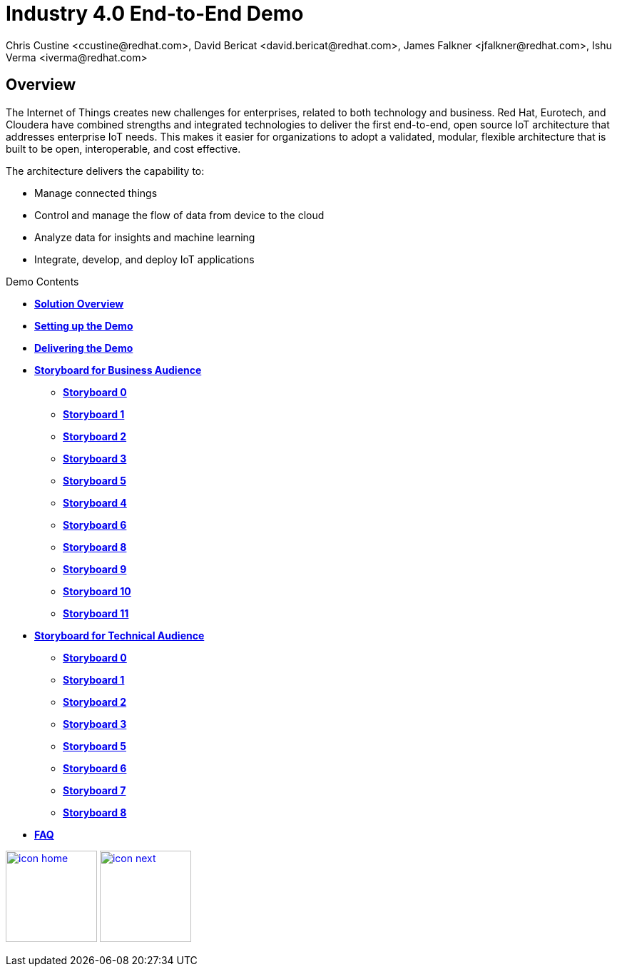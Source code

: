 = Industry 4.0 End-to-End Demo
Chris Custine <ccustine@redhat.com>, David Bericat <david.bericat@redhat.com>, James Falkner <jfalkner@redhat.com>, Ishu Verma <iverma@redhat.com>
:homepage: https://github.com/redhat-iot/industry4.0-demo
:imagesdir: images
:icons: font
:source-highlighter: prettify

ifdef::env-github[]
:tip-caption: :bulb:
:note-caption: :information_source:
:important-caption: :heavy_exclamation_mark:
:caution-caption: :fire:
:warning-caption: :warning:
:imagesdir: images
:icons: font
:source-highlighter: prettify
endif::[]

== Overview
The Internet of Things creates new challenges for enterprises, related to both technology and business. Red Hat, Eurotech, and Cloudera have combined strengths and integrated technologies to deliver the first end-to-end, open source IoT architecture that addresses enterprise IoT needs. This makes it easier for organizations to adopt a validated, modular, flexible architecture that is built to be open, interoperable, and cost effective.


The architecture  delivers the capability to:

* Manage connected things
* Control and manage the flow of data from device to the cloud
* Analyze data for insights and machine learning
* Integrate, develop, and deploy IoT applications

.Demo Contents
****
* link:solution-overview.html[*Solution Overview*]
* link:demo_setup.html[*Setting up the Demo*]
* link:demo_delivery.html[*Delivering the Demo*]
* link:storyboard-business.html[*Storyboard for Business Audience*]
  - link:storyboard-business-0.html#_actions[*Storyboard 0*]
  - link:storyboard-business-1.html#_actions[*Storyboard 1*]
  - link:storyboard-business-2.html#_actions[*Storyboard 2*]
  - link:storyboard-business-3.html#_actions[*Storyboard 3*]
  - link:storyboard-business-5.html#_actions[*Storyboard 5*]
  - link:storyboard-business-4.html#_actions[*Storyboard 4*]
  - link:storyboard-business-6.html#_actions[*Storyboard 6*]
  - link:storyboard-business-8.html#_actions[*Storyboard 8*]
  - link:storyboard-business-9.html#_actions[*Storyboard 9*]
  - link:storyboard-business-10.html#_actions[*Storyboard 10*]
  - link:storyboard-business-11.html#_actions[*Storyboard 11*]
* link:storyboard-technical.html[*Storyboard for Technical Audience*]
  - link:storyboard-technical-0.html#_actions[*Storyboard 0*]
  - link:storyboard-technical-1.html#_actions[*Storyboard 1*]
  - link:storyboard-technical-2.html#_actions[*Storyboard 2*]
  - link:storyboard-technical-3.html#_actions[*Storyboard 3*]
  - link:storyboard-technical-5.html#_actions[*Storyboard 5*]
  - link:storyboard-technical-6.html#_actions[*Storyboard 6*]
  - link:storyboard-technical-7.html#_actions[*Storyboard 7*]
  - link:storyboard-technical-8.html#_actions[*Storyboard 8*]
* link:faq.html[*FAQ*]
****

[.text-center]
image:icons/icon-home.png[align="center",width=128, link=index.html] image:icons/icon-next.png[align="right"width=128, link=solution-overview.html]

